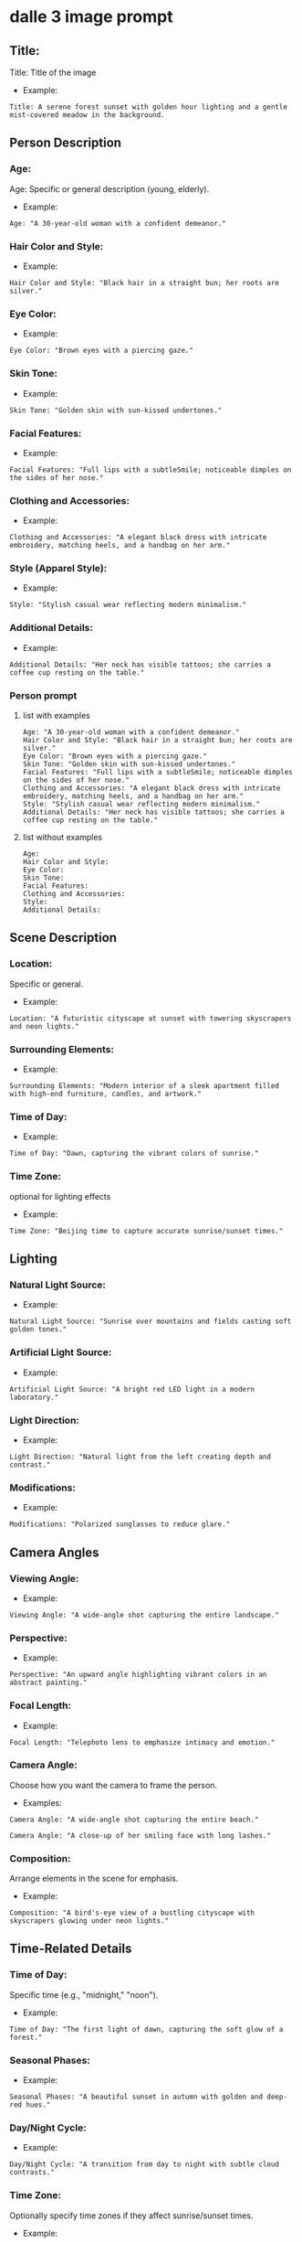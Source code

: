 #+STARTUP: content
* dalle 3 image prompt
** Title:

Title: Title of the image

- Example:

#+begin_example
Title: A serene forest sunset with golden hour lighting and a gentle mist-covered meadow in the background.
#+end_example

** Person Description
*** Age:

Age: Specific or general description (young, elderly).

- Example:

#+begin_example
Age: "A 30-year-old woman with a confident demeanor."
#+end_example

*** Hair Color and Style:

- Example: 

#+begin_example
Hair Color and Style: "Black hair in a straight bun; her roots are silver."
#+end_example

*** Eye Color:

- Example:

#+begin_example
Eye Color: "Brown eyes with a piercing gaze."
#+end_example

*** Skin Tone:

- Example: 

#+begin_example
Skin Tone: "Golden skin with sun-kissed undertones."
#+end_example

*** Facial Features:

- Example: 

#+begin_example
Facial Features: "Full lips with a subtleSmile; noticeable dimples on the sides of her nose."
#+end_example

*** Clothing and Accessories:

- Example: 

#+begin_example
Clothing and Accessories: "A elegant black dress with intricate embroidery, matching heels, and a handbag on her arm."
#+end_example

*** Style (Apparel Style):

- Example: 

#+begin_example
Style: "Stylish casual wear reflecting modern minimalism."
#+end_example

*** Additional Details:

- Example: 

#+begin_example
Additional Details: "Her neck has visible tattoos; she carries a coffee cup resting on the table."
#+end_example

*** Person prompt
**** list with examples

#+begin_example
Age: "A 30-year-old woman with a confident demeanor."
Hair Color and Style: "Black hair in a straight bun; her roots are silver."
Eye Color: "Brown eyes with a piercing gaze."
Skin Tone: "Golden skin with sun-kissed undertones."
Facial Features: "Full lips with a subtleSmile; noticeable dimples on the sides of her nose."
Clothing and Accessories: "A elegant black dress with intricate embroidery, matching heels, and a handbag on her arm."
Style: "Stylish casual wear reflecting modern minimalism."
Additional Details: "Her neck has visible tattoos; she carries a coffee cup resting on the table."
#+end_example

**** list without examples

#+begin_example
Age:
Hair Color and Style:
Eye Color:
Skin Tone:
Facial Features:
Clothing and Accessories:
Style:
Additional Details:
#+end_example

** Scene Description
*** Location: 

Specific or general.

- Example:

#+begin_example
Location: "A futuristic cityscape at sunset with towering skyscrapers and neon lights."
#+end_example

*** Surrounding Elements:

- Example: 

#+begin_example
Surrounding Elements: "Modern interior of a sleek apartment filled with high-end furniture, candles, and artwork."
#+end_example

*** Time of Day:

-  Example: 

#+begin_example
Time of Day: "Dawn, capturing the vibrant colors of sunrise."
#+end_example 

*** Time Zone:

optional for lighting effects

- Example: 

#+begin_example
Time Zone: "Beijing time to capture accurate sunrise/sunset times."
#+end_example

** Lighting
*** Natural Light Source:

- Example: 

#+begin_example
Natural Light Source: "Sunrise over mountains and fields casting soft golden tones."
#+end_example

*** Artificial Light Source:

- Example: 

#+begin_example
Artificial Light Source: "A bright red LED light in a modern laboratory."
#+end_example

*** Light Direction:

- Example: 

#+begin_example
Light Direction: "Natural light from the left creating depth and contrast."
#+end_example

*** Modifications:

- Example: 

#+begin_example
Modifications: "Polarized sunglasses to reduce glare."
#+end_example

** Camera Angles
*** Viewing Angle:

- Example: 

#+begin_example
Viewing Angle: "A wide-angle shot capturing the entire landscape."
#+end_example

*** Perspective:

- Example: 

#+begin_example
Perspective: "An upward angle highlighting vibrant colors in an abstract painting."
#+end_example

*** Focal Length:

- Example: 

#+begin_example
Focal Length: "Telephoto lens to emphasize intimacy and emotion."
#+end_example

*** Camera Angle:

Choose how you want the camera to frame the person.

- Examples:

#+begin_example
Camera Angle: "A wide-angle shot capturing the entire beach."
#+end_example

#+begin_example
Camera Angle: "A close-up of her smiling face with long lashes."
#+end_example

*** Composition:

Arrange elements in the scene for emphasis.

- Example:

#+begin_example
Composition: "A bird's-eye view of a bustling cityscape with skyscrapers glowing under neon lights."
#+end_example

** Time-Related Details
*** Time of Day:

Specific time (e.g., "midnight," "noon").

- Example: 

#+begin_example
Time of Day: "The first light of dawn, capturing the soft glow of a forest."
#+end_example

*** Seasonal Phases:

- Example: 

#+begin_example
Seasonal Phases: "A beautiful sunset in autumn with golden and deep-red hues."
#+end_example

*** Day/Night Cycle:

- Example: 

#+begin_example
Day/Night Cycle: "A transition from day to night with subtle cloud contrasts."
#+end_example

*** Time Zone:

Optionally specify time zones if they affect sunrise/sunset times.

- Example: 

#+begin_example
Time Zone: "Beijing time to get accurate lighting and shadows for a morning scene."
#+end_example

** Style and Context
*** Style:

Specific art style requested (e.g., realistic, hyper-realistic).

- Example: 

#+begin_example
Style: "Realistic Hyper-Photorealistic Style."
#+end_example

*** Context:

- Example:

#+begin_example
Context: "A serene garden in the mountains at midday, filled with blooming flowers and birds flying overhead."
#+end_example

** Additional Artistic Touches
- *Reflections*: Including surfaces like water or glass.
  - Example: "Silently watching reflections on a calm lake."
- *Depth of Field*:
  - Example: "Out of focus bokeh effect blurring the background slightly."
- *Shadows*:
  - Example: "Strong shadows created by heavy cloud cover."
- *Highlighting Details*:
  - Example: "Fine details of a rare butterfly species."

---

** Pose and Movement
- *Posture*: Sitting, standing, leaning.
  - Example: "A serene pose in the middle of a lush forest."
- *Facing Direction*:
  - Example: "Facing towards a distant mountain range."
- *Movement*: Standing still or in motion (e.g., walking away from a viewpoint).

---

** Cultural and Historical References
- *Cultural Theme*: Specific to cultural elements.
  - Example: "A traditional Japanese tea house during cherry blossom season."

---

** Accessories
- *Jewelry*:
  - Example: "A delicate silver necklace with a blue sapphire gemstone."
- *Hats and Headwear*:
  - Example: "An elegant fedora resting on her head in a cozy living room."
- *Other Accessories*: Watch, bracelet, bag.

---

** Reflections and Symmetry
- *Reflection Style*: Including mirrors or water.
  - Example: "A calm lake reflecting the symmetrical mountains."

---

** Lighting Modifiers
- *Color Temperature*: Achieving specific lighting effects.
  - Example: "Candlelight creating a warm, cozy ambiance."
- *Fog Effect*:
  - Example: "Indoor lighting with fog to create a mysterious and eerie atmosphere."

---

** Advanced Artistic Styles
- *Hyper-Photorealistic*: For super detailed realism.
- *2D Realism*: Achieving photorealism without full 3D animation.

---

** Background Elements
- *Setting*: Specific background settings (e.g., forest, cityscape).
  - Example: "A serene mountain valley with snow-capped peaks."
- *Background Objects*:
  - Example: "An armchair on a rustic wooden bench in an open field."

---

** Weather Conditions
- *Day/Night*: Specific weather at certain times.
  - Example: "Cloudy morning with mist and low-hanging fog."
- *Precipitation*:
  - Example: "Rain showers creating dark, gloomy tones."

* options

#+begin_example
Title: 
   - Title of the image

Size:  
   - Choose from predefined sizes (e.g., 512x512, 768x1024) or custom dimensions.

Style:
   - Realistic, oil-palette, pencil-sketch, cartoon, anime, abstract, hyper-realistic, 3D-rendered, etc.

Mood:  
   - Serene, vibrant, mysterious, dark, light-hearted, chaotic, calm, etc.

Atmospheric Effects:  
   - Glowing stars, mist-covered landscape, smoke-filled sky, halide effects, etc.

Weather Conditions:  
   - Rainy sky, stormy weather, sunny day, snowy landscape, foggy terrain, etc.

Dynamic Elements:  
   - Movement in the background (e.g., flowing water), animals in motion, birds flying, etc.

Artistic Style Details:  
   - Oil-palette effect, pencil sketch with shading, cartoon-style with outlines only, etc.

Color Palette:  
   - Neutral colors, warm tones, cool tones, vibrant hues, monochrome, etc.

Lighting:  
   - Sunrise, sunset, moonlight, starry night, halide light, etc.

Depth of Field:  
    - Blur effect for distant elements (e.g., mountains in the distance).

Perspective:  
    - Wide-angle view, close-up, bird's-eye view, ground-level shot.

Composition Techniques:  
    - Rule of thirds, symmetrical layout, asymmetrical balance, leading lines, etc.

Texture:  
    - Smooth, rough, bumpy, metallic, glass-like, stone, etc.

Specific Objects or Subjects:  
    - Include specific elements like trees, mountains, forests, animals, buildings, vehicles, etc.

Context:
    - A tranquil forest with a sun setting over a meadow.

Including elements:
    - A towering oak tree, a small stream winding through the terrain, golden hour lighting, mist-covered mountains in the distance.

Additional Notes:
    - Soft warm colors, peaceful atmosphere.

Age:
    - To specify if the person is young or mature.

Hair Color:
    - Different colors like black, brown, blonde, etc.

Eye Color:
    - Common colors such as blue, brown, green, etc.

Skin Tone:
    - Lighter or darker skin tones.

Face Shape:
    - Whether it's oval, diamond, heart-shaped, etc.

Facial Features:
    - Specific features like dimples, scars, glasses.

Clothes and Accessories:
    - Types of clothing and accessories.

Style:
    - Formal, casual, vintage, modern.

Camera Angles:
    - Wide-angle, close-up, bird’s-eye view.

Lighting:
    - Soft lighting, harsh shadows, natural sunlight.

Setting Details:
    - Specific locations like beach, mountain, cityscape.

Additional Context:
    - Time of day (daylight, evening), time zone to affect timezone details.
#+end_example

